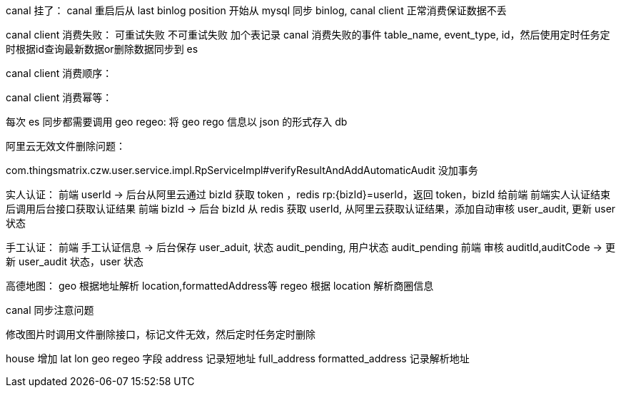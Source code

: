 canal 挂了：
canal 重启后从 last binlog position 开始从 mysql 同步 binlog, canal client 正常消费保证数据不丢

canal client 消费失败：
可重试失败
不可重试失败
加个表记录 canal 消费失败的事件 table_name, event_type, id，然后使用定时任务定时根据id查询最新数据or删除数据同步到 es

canal client 消费顺序：

canal client 消费幂等：


每次 es 同步都需要调用 geo regeo:
将 geo rego 信息以 json 的形式存入 db

阿里云无效文件删除问题：


com.thingsmatrix.czw.user.service.impl.RpServiceImpl#verifyResultAndAddAutomaticAudit 没加事务

实人认证：
前端 userId -> 后台从阿里云通过 bizId 获取 token ，redis rp:{bizId}=userId，返回 token，bizId 给前端
前端实人认证结束后调用后台接口获取认证结果
前端 bizId -> 后台 bizId 从 redis 获取 userId, 从阿里云获取认证结果，添加自动审核 user_audit, 更新 user 状态

手工认证：
前端 手工认证信息 -> 后台保存 user_aduit, 状态 audit_pending, 用户状态 audit_pending
前端 审核 auditId,auditCode -> 更新 user_audit 状态，user 状态

高德地图：
geo 根据地址解析 location,formattedAddress等
regeo 根据 location 解析商圈信息

canal 同步注意问题


修改图片时调用文件删除接口，标记文件无效，然后定时任务定时删除

house 增加 lat lon geo regeo 字段
address 记录短地址
full_address
formatted_address 记录解析地址
